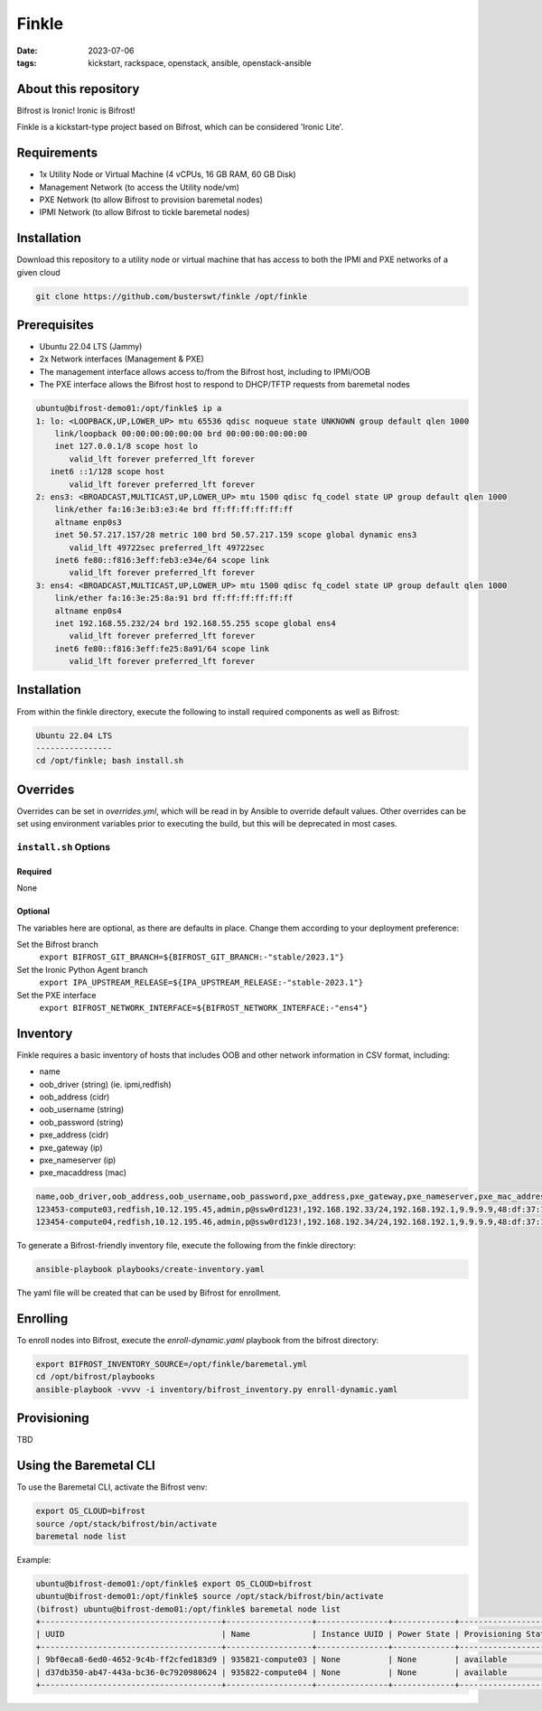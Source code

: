Finkle
######
:date: 2023-07-06
:tags: kickstart, rackspace, openstack, ansible, openstack-ansible

About this repository
---------------------

Bifrost is Ironic! Ironic is Bifrost!
 
Finkle is a kickstart-type project based on Bifrost, which can be considered
'Ironic Lite'.

Requirements
------------

- 1x Utility Node or Virtual Machine (4 vCPUs, 16 GB RAM, 60 GB Disk)
- Management Network (to access the Utility node/vm)
- PXE Network (to allow Bifrost to provision baremetal nodes)
- IPMI Network (to allow Bifrost to tickle baremetal nodes)

Installation
------------

Download this repository to a utility node or virtual machine that has access
to both the IPMI and PXE networks of a given cloud

.. code-block:: bash

    git clone https://github.com/busterswt/finkle /opt/finkle

Prerequisites
-------------

- Ubuntu 22.04 LTS (Jammy)
- 2x Network interfaces (Management & PXE)

- The management interface allows access to/from the Bifrost host, including to IPMI/OOB
- The PXE interface allows the Bifrost host to respond to DHCP/TFTP requests from baremetal nodes

.. code-block:: bash

    ubuntu@bifrost-demo01:/opt/finkle$ ip a
    1: lo: <LOOPBACK,UP,LOWER_UP> mtu 65536 qdisc noqueue state UNKNOWN group default qlen 1000
        link/loopback 00:00:00:00:00:00 brd 00:00:00:00:00:00
        inet 127.0.0.1/8 scope host lo
           valid_lft forever preferred_lft forever
       inet6 ::1/128 scope host
           valid_lft forever preferred_lft forever
    2: ens3: <BROADCAST,MULTICAST,UP,LOWER_UP> mtu 1500 qdisc fq_codel state UP group default qlen 1000
        link/ether fa:16:3e:b3:e3:4e brd ff:ff:ff:ff:ff:ff
        altname enp0s3
        inet 50.57.217.157/28 metric 100 brd 50.57.217.159 scope global dynamic ens3
           valid_lft 49722sec preferred_lft 49722sec
        inet6 fe80::f816:3eff:feb3:e34e/64 scope link
           valid_lft forever preferred_lft forever
    3: ens4: <BROADCAST,MULTICAST,UP,LOWER_UP> mtu 1500 qdisc fq_codel state UP group default qlen 1000
        link/ether fa:16:3e:25:8a:91 brd ff:ff:ff:ff:ff:ff
        altname enp0s4
        inet 192.168.55.232/24 brd 192.168.55.255 scope global ens4
           valid_lft forever preferred_lft forever
        inet6 fe80::f816:3eff:fe25:8a91/64 scope link
           valid_lft forever preferred_lft forever

Installation
------------

From within the finkle directory, execute the following to install required
components as well as Bifrost:

.. code-block:: bash

    Ubuntu 22.04 LTS
    ----------------
    cd /opt/finkle; bash install.sh

Overrides
---------

Overrides can be set in `overrides.yml`, which will be read in by Ansible to
override default values. Other overrides can be set using environment variables
prior to executing the build, but this will be deprecated in most cases.

``install.sh`` Options
====================

Required
^^^^^^^^

None

Optional
^^^^^^^^

The variables here are optional, as there are defaults in place. Change them according to
your deployment preference:

Set the Bifrost branch
  ``export BIFROST_GIT_BRANCH=${BIFROST_GIT_BRANCH:-"stable/2023.1"}``

Set the Ironic Python Agent branch
  ``export IPA_UPSTREAM_RELEASE=${IPA_UPSTREAM_RELEASE:-"stable-2023.1"}``

Set the PXE interface
  ``export BIFROST_NETWORK_INTERFACE=${BIFROST_NETWORK_INTERFACE:-"ens4"}``

Inventory
---------

Finkle requires a basic inventory of hosts that includes OOB and other network information
in CSV format, including:

- name
- oob_driver (string) (ie. ipmi,redfish)
- oob_address (cidr)
- oob_username (string)
- oob_password (string)
- pxe_address (cidr)
- pxe_gateway (ip)
- pxe_nameserver (ip)
- pxe_macaddress (mac)

.. code-block:: bash

    name,oob_driver,oob_address,oob_username,oob_password,pxe_address,pxe_gateway,pxe_nameserver,pxe_mac_address
    123453-compute03,redfish,10.12.195.45,admin,p@ssw0rd123!,192.168.192.33/24,192.168.192.1,9.9.9.9,48:df:37:16:53:3c
    123454-compute04,redfish,10.12.195.46,admin,p@ssw0rd123!,192.168.192.34/24,192.168.192.1,9.9.9.9,48:df:37:16:53:44

To generate a Bifrost-friendly inventory file, execute the following from the finkle directory:

.. code-block:: bash

    ansible-playbook playbooks/create-inventory.yaml

The yaml file will be created that can be used by Bifrost for enrollment.

Enrolling
---------

To enroll nodes into Bifrost, execute the `enroll-dynamic.yaml` playbook from the bifrost directory:

.. code-block:: bash

    export BIFROST_INVENTORY_SOURCE=/opt/finkle/baremetal.yml
    cd /opt/bifrost/playbooks
    ansible-playbook -vvvv -i inventory/bifrost_inventory.py enroll-dynamic.yaml

Provisioning
------------

TBD

Using the Baremetal CLI
-----------------------

To use the Baremetal CLI, activate the Bifrost venv:

.. code-block:: bash

    export OS_CLOUD=bifrost
    source /opt/stack/bifrost/bin/activate
    baremetal node list

Example:

.. code-block:: bash

    ubuntu@bifrost-demo01:/opt/finkle$ export OS_CLOUD=bifrost
    ubuntu@bifrost-demo01:/opt/finkle$ source /opt/stack/bifrost/bin/activate
    (bifrost) ubuntu@bifrost-demo01:/opt/finkle$ baremetal node list
    +--------------------------------------+------------------+---------------+-------------+--------------------+-------------+
    | UUID                                 | Name             | Instance UUID | Power State | Provisioning State | Maintenance |
    +--------------------------------------+------------------+---------------+-------------+--------------------+-------------+
    | 9bf0eca8-6ed0-4652-9c4b-ff2cfed183d9 | 935821-compute03 | None          | None        | available          | True        |
    | d37db350-ab47-443a-bc36-0c7920980624 | 935822-compute04 | None          | None        | available          | True        |
    +--------------------------------------+------------------+---------------+-------------+--------------------+-------------+
